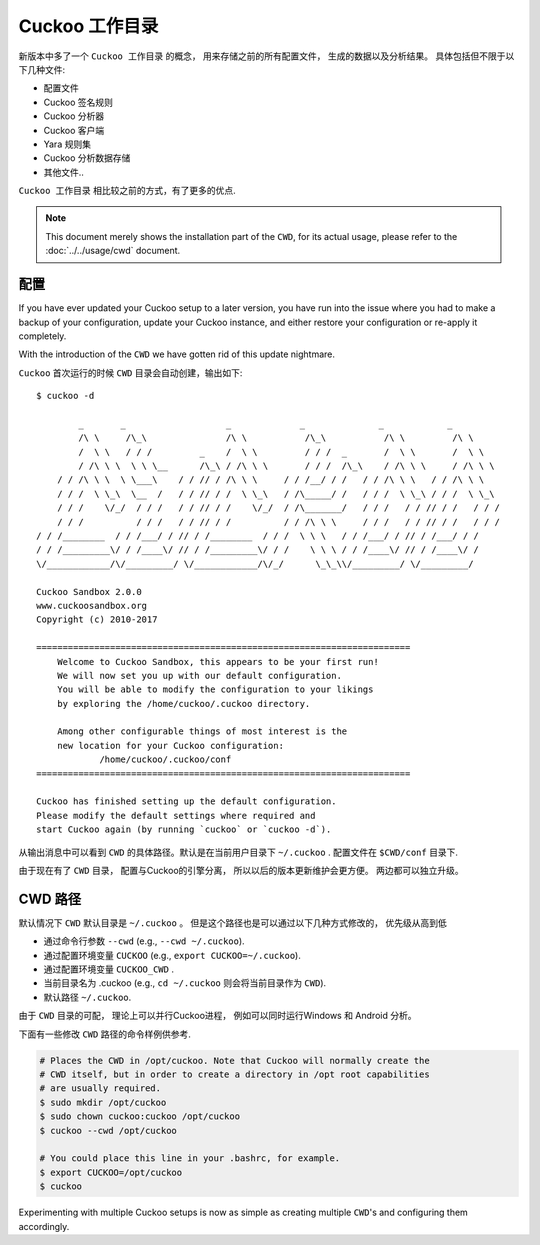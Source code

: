 .. _CWD:

========================
Cuckoo 工作目录
========================

.. versionadded:: 2.0.0

新版本中多了一个 ``Cuckoo 工作目录`` 的概念， 用来存储之前的所有配置文件，
生成的数据以及分析结果。
具体包括但不限于以下几种文件:

* 配置文件
* Cuckoo 签名规则
* Cuckoo 分析器
* Cuckoo 客户端
* Yara 规则集
* Cuckoo 分析数据存储
* 其他文件..

``Cuckoo 工作目录`` 相比较之前的方式，有了更多的优点.

.. note:: This document merely shows the installation part of the ``CWD``, for
    its actual usage, please refer to the :doc:`../../usage/cwd` document.

配置
=============

If you have ever updated your Cuckoo setup to a later version, you have run
into the issue where you had to make a backup of your configuration, update
your Cuckoo instance, and either restore your configuration or re-apply it
completely.

With the introduction of the ``CWD`` we have gotten rid of this update
nightmare.

``Cuckoo`` 首次运行的时候 ``CWD`` 目录会自动创建，输出如下::

    $ cuckoo -d

            _       _                   _             _              _            _
            /\ \     /\_\               /\ \           /\_\           /\ \         /\ \
            /  \ \   / / /         _    /  \ \         / / /  _       /  \ \       /  \ \
            / /\ \ \  \ \ \__      /\_\ / /\ \ \       / / /  /\_\    / /\ \ \     / /\ \ \
        / / /\ \ \  \ \___\    / / // / /\ \ \     / / /__/ / /   / / /\ \ \   / / /\ \ \
        / / /  \ \_\  \__  /   / / // / /  \ \_\   / /\_____/ /   / / /  \ \_\ / / /  \ \_\
        / / /    \/_/  / / /   / / // / /    \/_/  / /\_______/   / / /   / / // / /   / / /
        / / /          / / /   / / // / /          / / /\ \ \     / / /   / / // / /   / / /
    / / /________  / / /___/ / // / /________  / / /  \ \ \   / / /___/ / // / /___/ / /
    / / /_________\/ / /____\/ // / /_________\/ / /    \ \ \ / / /____\/ // / /____\/ /
    \/____________/\/_________/ \/____________/\/_/      \_\_\\/_________/ \/_________/

    Cuckoo Sandbox 2.0.0
    www.cuckoosandbox.org
    Copyright (c) 2010-2017

    =======================================================================
        Welcome to Cuckoo Sandbox, this appears to be your first run!
        We will now set you up with our default configuration.
        You will be able to modify the configuration to your likings
        by exploring the /home/cuckoo/.cuckoo directory.

        Among other configurable things of most interest is the
        new location for your Cuckoo configuration:
                /home/cuckoo/.cuckoo/conf
    =======================================================================

    Cuckoo has finished setting up the default configuration.
    Please modify the default settings where required and
    start Cuckoo again (by running `cuckoo` or `cuckoo -d`).

从输出消息中可以看到 ``CWD`` 的具体路径。默认是在当前用户目录下  ``~/.cuckoo`` .
配置文件在 ``$CWD/conf`` 目录下.

由于现在有了 ``CWD`` 目录， 配置与Cuckoo的引擎分离， 所以以后的版本更新维护会更方便。
两边都可以独立升级。

CWD 路径
========

默认情况下 ``CWD`` 默认目录是 ``~/.cuckoo`` 。 但是这个路径也是可以通过以下几种方式修改的，
优先级从高到低

* 通过命令行参数 ``--cwd``  (e.g., ``--cwd ~/.cuckoo``).
* 通过配置环境变量 ``CUCKOO``  (e.g., ``export CUCKOO=~/.cuckoo``).
* 通过配置环境变量 ``CUCKOO_CWD`` .
* 当前目录名为 .cuckoo   (e.g., ``cd ~/.cuckoo`` 则会将当前目录作为 ``CWD``).
* 默认路径 ``~/.cuckoo``.

由于 ``CWD`` 目录的可配， 理论上可以并行Cuckoo进程， 例如可以同时运行Windows 和 Android 分析。

下面有一些修改 ``CWD`` 路径的命令样例供参考.

.. code-block:: bash

    # Places the CWD in /opt/cuckoo. Note that Cuckoo will normally create the
    # CWD itself, but in order to create a directory in /opt root capabilities
    # are usually required.
    $ sudo mkdir /opt/cuckoo
    $ sudo chown cuckoo:cuckoo /opt/cuckoo
    $ cuckoo --cwd /opt/cuckoo

    # You could place this line in your .bashrc, for example.
    $ export CUCKOO=/opt/cuckoo
    $ cuckoo

Experimenting with multiple Cuckoo setups is now as simple as creating
multiple ``CWD``'s and configuring them accordingly.
